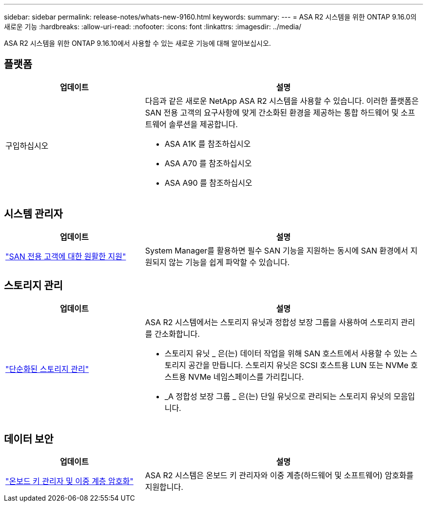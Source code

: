 ---
sidebar: sidebar 
permalink: release-notes/whats-new-9160.html 
keywords:  
summary:  
---
= ASA R2 시스템을 위한 ONTAP 9.16.0의 새로운 기능
:hardbreaks:
:allow-uri-read: 
:nofooter: 
:icons: font
:linkattrs: 
:imagesdir: ../media/


[role="lead"]
ASA R2 시스템을 위한 ONTAP 9.16.10에서 사용할 수 있는 새로운 기능에 대해 알아보십시오.



== 플랫폼

[cols="2,4"]
|===
| 업데이트 | 설명 


| 구입하십시오  a| 
다음과 같은 새로운 NetApp ASA R2 시스템을 사용할 수 있습니다. 이러한 플랫폼은 SAN 전용 고객의 요구사항에 맞게 간소화된 환경을 제공하는 통합 하드웨어 및 소프트웨어 솔루션을 제공합니다.

* ASA A1K 를 참조하십시오
* ASA A70 를 참조하십시오
* ASA A90 를 참조하십시오


|===


== 시스템 관리자

[cols="2,4"]
|===
| 업데이트 | 설명 


| link:../get-started/learn-about.html["SAN 전용 고객에 대한 원활한 지원"] | System Manager를 활용하면 필수 SAN 기능을 지원하는 동시에 SAN 환경에서 지원되지 않는 기능을 쉽게 파악할 수 있습니다. 
|===


== 스토리지 관리

[cols="2,4"]
|===
| 업데이트 | 설명 


| link:../manage-data/provision-san-storage.html["단순화된 스토리지 관리"]  a| 
ASA R2 시스템에서는 스토리지 유닛과 정합성 보장 그룹을 사용하여 스토리지 관리를 간소화합니다.

* 스토리지 유닛 _ 은(는) 데이터 작업을 위해 SAN 호스트에서 사용할 수 있는 스토리지 공간을 만듭니다. 스토리지 유닛은 SCSI 호스트용 LUN 또는 NVMe 호스트용 NVMe 네임스페이스를 가리킵니다.
* _A 정합성 보장 그룹 _ 은(는) 단일 유닛으로 관리되는 스토리지 유닛의 모음입니다.


|===


== 데이터 보안

[cols="2,4"]
|===
| 업데이트 | 설명 


| link:../secure-data/encrypt-data-at-rest.html["온보드 키 관리자 및 이중 계층 암호화"]  a| 
ASA R2 시스템은 온보드 키 관리자와 이중 계층(하드웨어 및 소프트웨어) 암호화를 지원합니다.

|===